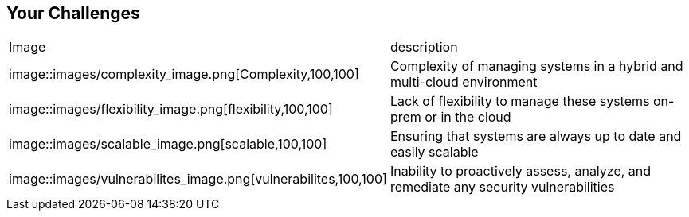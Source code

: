 
:scrollbar:
:data-uri:

== Your Challenges

|===
| Image | description 
| image::images/complexity_image.png[Complexity,100,100] 
| Complexity of managing systems in a hybrid and multi-cloud environment 
| image::images/flexibility_image.png[flexibility,100,100]
| Lack of flexibility to manage these systems on-prem or in the cloud
| image::images/scalable_image.png[scalable,100,100]
| Ensuring that systems are always up to date and easily scalable
| image::images/vulnerabilites_image.png[vulnerabilites,100,100]
| Inability to proactively assess, analyze, and remediate any security vulnerabilities

|===
ifdef::showscript[]

Transcript:

endif::showscript[]
